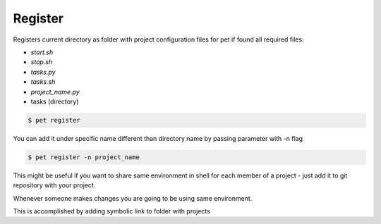 ========
Register
========

Registers current directory as folder with project configuration files for pet
if found all required files:

- `start.sh`

- `stop.sh`

- `tasks.py`

- `tasks.sh`

- `project_name.py`

- tasks (directory)

.. code::

    $ pet register

You can add it under specific name different than directory name by passing
parameter with -n flag

.. code::

    $ pet register -n project_name

This might be useful if you want to share same environment in shell for each
member of a project - just add it to git repository with your project.

Whenever someone makes changes you are going to be using same environment.

This is accomplished by adding symbolic link to folder with projects
